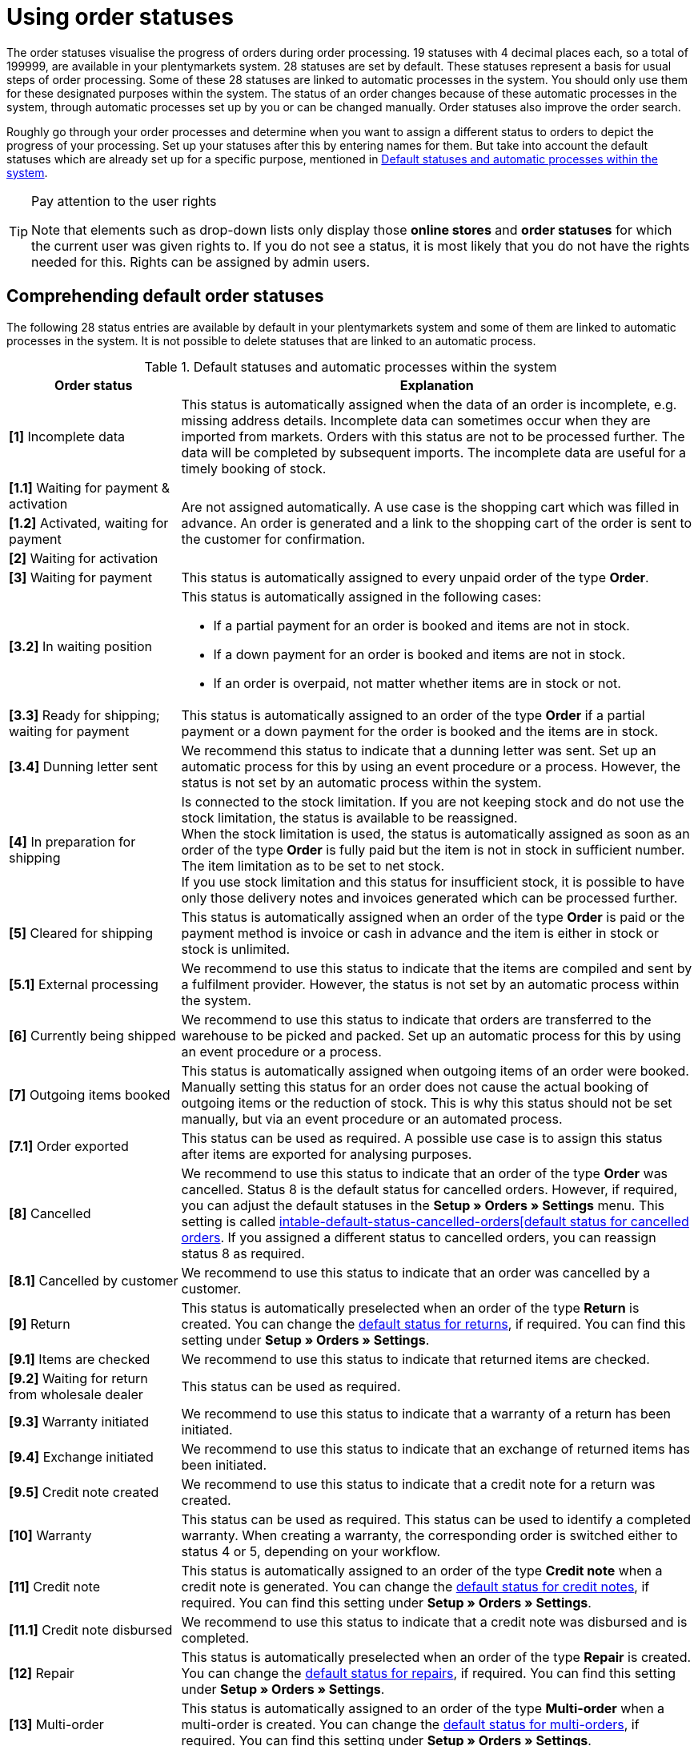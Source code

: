 = Using order statuses

:keywords: order status, default status, standard status, select status, add status, edit status
:author: team-order-core
:description: Learn how to use, create, edit and delete order statuses correctly. The purpose of order statuses is to visualise the progress of orders during oder processing.

The order statuses visualise the progress of orders during order processing. 19 statuses with 4 decimal places each, so a total of 199999, are available in your plentymarkets system. 28 statuses are set by default. These statuses represent a basis for usual steps of order processing. Some of these 28 statuses are linked to automatic processes in the system. You should only use them for these designated purposes within the system. The status of an order changes because of these automatic processes in the system, through automatic processes set up by you or can be changed manually. Order statuses also improve the order search.

Roughly go through your order processes and determine when you want to assign a different status to orders to depict the progress of your processing. Set up your statuses after this by entering names for them. But take into account the default statuses which are already set up for a specific purpose, mentioned in <<table-default-statuses>>.

[TIP]
.Pay attention to the user rights
======
Note that elements such as drop-down lists only display those *online stores* and *order statuses* for which the current user was given rights to. If you do not see a status, it is most likely that you do not have the rights needed for this. Rights can be assigned by admin users.
======

[#preselected-statuses]
== Comprehending default order statuses

The following 28 status entries are available by default in your plentymarkets system and some of them are linked to automatic processes in the system. It is not possible to delete statuses that are linked to an automatic process.

[[table-default-statuses]]
.Default statuses and automatic processes within the system
[cols="1,3"]
|===
|Order status |Explanation

| *[1]* Incomplete data
|This status is automatically assigned when the data of an order is incomplete, e.g. missing address details. Incomplete data can sometimes occur when they are imported from markets. Orders with this status are not to be processed further. The data will be completed by subsequent imports. The incomplete data are useful for a timely booking of stock.

| *[1.1]* Waiting for payment & activation
.3+^|Are not assigned automatically. A use case is the shopping cart which was filled in advance. An order is generated and a link to the shopping cart of the order is sent to the customer for confirmation.

| *[1.2]* Activated, waiting for payment

| *[2]* Waiting for activation

| *[3]* Waiting for payment
|This status is automatically assigned to every unpaid order of the type *Order*.

| *[3.2]* In waiting position
a|This status is automatically assigned in the following cases: +

* If a partial payment for an order is booked and items are not in stock. +
* If a down payment for an order is booked and items are not in stock. +
* If an order is overpaid, not matter whether items are in stock or not.

| *[3.3]* Ready for shipping; waiting for payment
|This status is automatically assigned to an order of the type *Order* if a partial payment or a down payment for the order is booked and the items are in stock.

| *[3.4]* Dunning letter sent
|We recommend this status to indicate that a dunning letter was sent. Set up an automatic process for this by using an event procedure or a process. However, the status is not set by an automatic process within the system.

| *[4]* In preparation for shipping
|Is connected to the stock limitation. If you are not keeping stock and do not use the stock limitation, the status is available to be reassigned. +
When the stock limitation is used, the status is automatically assigned as soon as an order of the type *Order* is fully paid but the item is not in stock in sufficient number. The item limitation as to be set to net stock. +
If you use stock limitation and this status for insufficient stock, it is possible to have only those delivery notes and invoices generated which can be processed further.

| *[5]* Cleared for shipping
|This status is automatically assigned when an order of the type *Order* is paid or the payment method is invoice or cash in advance and the item is either in stock or stock is unlimited.

| *[5.1]* External processing
|We recommend to use this status to indicate that the items are compiled and sent by a fulfilment provider. However, the status is not set by an automatic process within the system.

| *[6]* Currently being shipped
|We recommend to use this status to indicate that orders are transferred to the warehouse to be picked and packed. Set up an automatic process for this by using an event procedure or a process.

| *[7]* Outgoing items booked
|This status is automatically assigned when outgoing items of an order were booked. Manually setting this status for an order does not cause the actual booking of outgoing items or the reduction of stock. This is why this status should not be set manually, but via an event procedure or an automated process.

| *[7.1]* Order exported
|This status can be used as required. A possible use case is to assign this status after items are exported for analysing purposes.

| *[8]* Cancelled
|We recommend to use this status to indicate that an order of the type *Order* was cancelled. Status 8 is the default status for cancelled orders. However, if required, you can adjust the default statuses in the *Setup » Orders » Settings* menu. This setting is called xref:orders:preparatory-settings.adoc#[intable-default-status-cancelled-orders[default status for cancelled orders]. If you assigned a different status to cancelled orders, you can reassign status 8 as required.

| *[8.1]* Cancelled by customer
|We recommend to use this status to indicate that an order was cancelled by a customer.

| *[9]* Return
|This status is automatically preselected when an order of the type *Return* is created. You can change the xref:orders:preparatory-settings.adoc#intable-default-status-return[default status for returns], if required. You can find this setting under *Setup » Orders » Settings*.

| *[9.1]* Items are checked
|We recommend to use this status to indicate that returned items are checked.

| *[9.2]* Waiting for return from wholesale dealer
|This status can be used as required.

| *[9.3]* Warranty initiated
|We recommend to use this status to indicate that a warranty of a return has been initiated.

| *[9.4]* Exchange initiated
|We recommend to use this status to indicate that an exchange of returned items has been initiated.

| *[9.5]* Credit note created
|We recommend to use this status to indicate that a credit note for a return was created.

| *[10]* Warranty
|This status can be used as required. This status can be used to identify a completed warranty. When creating a warranty, the corresponding order is switched either to status 4 or 5, depending on your workflow.

| *[11]* Credit note
|This status is automatically assigned to an order of the type *Credit note* when a credit note is generated. You can change the xref:orders:preparatory-settings.adoc#intable-default-status-credit-note[default status for credit notes], if required. You can find this setting under *Setup » Orders » Settings*.

| *[11.1]* Credit note disbursed
|We recommend to use this status to indicate that a credit note was disbursed and is completed.

| *[12]* Repair
|This status is automatically preselected when an order of the type *Repair* is created. You can change the xref:orders:preparatory-settings.adoc#intable-default-status-repairs[default status for repairs], if required. You can find this setting under *Setup » Orders » Settings*.

| *[13]* Multi-order
|This status is automatically assigned to an order of the type *Multi-order* when a multi-order is created. You can change the xref:orders:preparatory-settings.adoc#intable-default-status-multi-order[default status for multi-orders], if required. You can find this setting under *Setup » Orders » Settings*.

| *[14]* Multi credit note
|This status is automatically assigned to an order of the type *Multi credit note* when a multi credit note is created. You can change the xref:orders:preparatory-settings.adoc#intable-default-status-multi-credit-note[default status for multi credit notes], if required. You can find this setting under *Setup » Orders » Settings*.
|===

[TIP]
.Show status ID in status name
======
Use the toggle button *Show status ID in status name* to decide whether only the given status name or also the status ID should be displayed.
======

[#search-for-order-statuses]
== Searching for order statuses

Use one of the following methods to search for order statuses.

[.instruction]
Searching for order statuses:

. Go to the *Setup » Orders » Order status* menu.
.. *_Option 1_*: Click on material:search[] to see a list of all statuses.
.. *_Option 2:_* Enter something into the search field and click on one of the automatic suggestions.
.. *_Option 3:_* Click on material:tune[] to narrow down the search results with filters.

[#use-filters]
=== Using filters

In order to search for specific order statuses, you can use the following filters.

[[table-filters-order-status]]
.Filters for order statuses
[cols="1,3"]
|===
|Setting |Explanation

| *Status from*
|Filters by statuses from this status number onwards.

| *Status to*
|Filters by statuses up to this status number.

| *Language*
|Filters by statuses with this language.

|===

[#configure-columns]
== Configuring columns in the overview

In the overview, you can decide which columns should be displayed in the table and also define the order in which they are shown. In order to configure the columns, proceed as follows.

[.instruction]
Configuring columns:

. Go to the *Setup » Orders » Order status* menu.
. At the top right, click on *Configure columns* (material:settings[]). +
→ The window *Configure columns* opens.
. Select (material:done[]) the columns you want to be displayed. Pay attention to the explanations given in <<table-order-status-columns>>.
. Move (material:drag_indicator[]) the columns via drag-and-drop to the desired position until they are displayed in the desired order.
. Add or remove columns according to your needs.
. Click on *Confirm*. +
→ The settings are saved.

[[table-order-status-columns]]
.Columns in the status overview
[cols="1,3"]
|===
|Column |Explanation

| *Checkbox*
|Shows a checkbox at the beginning of the line. Tick the checkbox in order to use one of the available <<#order-status-group-functions, group functions>> for this status.

| *Status*
|Shows the status of the order.

| *Colour*
|Shows the colour of the order status.

| *Name*
|Shows the name of the order status. In case you activated the toggle button *Show status ID in status name* (material:toggle_on[]), the ID is also shown.

| *Name (language)*
|Shows the status name for the language that is shown in brackets. Select all the languages that you need.

| *Delete*
|Shows the delete function for deleting the status (material:delete[]) at the end of the line. +
*_Note:_* Statuses that originate from the system cannot be deleted.

|===

[#order-status-group-functions]
== Using group functions

There are some group functions that you can use in order to carry out actions for multiple statuses at once. You can use a group function to <<#change-visibility, change the visibility>>, <<#change-colour, change the colour>> or <<#delete-status, delete specific statuses>>.

[#change-visibility]
=== Changing the visibility

The visibility of order statuses can be determined for different areas. In order to change the visibility for one or several statuses, proceed as follows.

[.instruction]
Changing the visibility:

. Go to the *Setup » Orders » Order status* menu.
. Carry out the search (material:search[]) to display order statuses.
. Place a check mark for one or several statuses (material:check_box[]).
. At the top, click on the *Change visibility* (material:remove_red_eye[]) function. +
→ The *Change visibility* window opens.
. Carry out the settings. Pay attention to the explanations given in <<table-change-visibility>>.
. Click on *Change visibility* (material:remove_red_eye[role=skyBlue]). +
→ The visibility is changed.

[[table-change-visibility]]
.Visibility for order statuses
[cols="1,3"]
|===
|Setting |Explanation

| *Visibility in online store*
|Select from the drop-down list whether the order status should be visible in the online store.

| *Visibility in reorders*
|Select from the drop-down list whether the order status should be visible in reorders.

| *Visibility in redistributions*
|Select from the drop-down list whether the order status should be visible in redistributions.

|===

[#change-colour]
=== Changing the colour

You can adjust the colour of an order status at any time. In order to change the colour for one or several statuses, proceed as follows.

[.instruction]
Changing the colour:

. Go to the *Setup » Orders » Order status* menu.
. Carry out the search (material:search[]) to display order statuses.
. Place a check mark for one or several statuses (material:check_box[]).
. At the top, click on the *Change colour* (material:color_lens[]) function. +
→ The *Change colour* window opens.
. Select a new colour. To do so, either enter a HEX code or select values for RGB (Red, Green, Blue) or HSL (Hue, Saturation, Lightness).
. Click on *Change colour* (material:color_lens[role=skyBlue]). +
→ The colour is changed.

[#delete-status]
=== Deleting an order status

Order statuses can also be deleted. However, note that this is not possible for statuses that originate from the system. In order to delete order statuses, proceed as follows.

[.instruction]
Deleting an order status:

. Go to the *Setup » Orders » Order status* menu.
. Carry out the search (material:search[]) to display order statuses.
. Place a check mark for one or several statuses (material:check_box[]).
. At the top, click on the *Delete status* (material:delete[]) function. +
icon:map-signs[] *_Or:_* On the right in the line of a status, click on *Delete* (material:delete[]) in order to delete this status only. +
→ The window *Delete status* opens.
. If you are sure that you want to delete all selected statuses, confirm the confirmation message by clicking on *Delete status* (material:delete[role=red]). +
→ The statuses are deleted.

[#create-status]
== Creating a new status

In the *Setup » Orders » Order status* menu, you can add your own statuses in addition to those listed in <<table-default-statuses>>. You can edit the available statuses. Maintain statuses in different languages in order to inform your customers about the progress via email or in the customer account of the online shop. Status related to system automatisms can be renamed. However you should make sure to not misuse the status related to system automatisms. To create a new status, proceed as follows.

[.instruction]
Creating a new status:

. Go to the *Setup » Orders » Order status* menu.
. Click on *Create new status* (material:add[]). +
→ The *Create new status* window opens.
. Carry out the settings. Pay attention to the explanations given in <<table-create-new-status>>.
. Click on *Create* (material:add[role=green]). +
→ The new status is created.

[[table-create-new-status]]
.Creating a new status
[cols="1,3"]
|===
|Setting |Explanation

| *New status*
|Enter a status number (e.g. 2.5). Make sure that this status is unique. If the entered status already exists, en error message is displayed. +
This is a mandatory field.

| *Name in system language (language)*
|Enter a name for the new status. The language in which you are logged in is shown in the input field. +
This is a mandatory field.

| *Colour*
|Select a colour for the new status. To do so, either enter a HEX code or select values for RGB (Red, Green, Blue) or HSL (Hue, Saturation, Lightness).

| *Visibility*
|Select whether the new status should be visible in the online store, in reorders or in redistributions.

|===

[TIP]
.Pay attention to decimal places
======
When assigning numbers to new statuses, make sure that they do not end with 0. If the last decimal place is a 0, the system automatically deletes it. Thus, plentymarkets makes no distinction between a status with the number 1.1 and a status with the number 1.10.
======

[#edit-status]
== Editing a status

Statuses can be edited at any time. Via the group function, you can also open several statuses at once and edit one after the other. In order to edit statuses, proceed as follows.

[.instruction]
Editing a status:

. Go to the *Setup » Orders » Order status* menu.
. Carry out the search (material:search[]) to display orders.
. Place a check mark (material:check_box[]) for all statuses that you want to edit.
. Click in the line of a selected status. +
*_Tip:_* If you select several statuses at once, they are all opened and you can edit them one after the other. +
→ The detail view of the status opens. If you have selected several statuses, they are displayed underneath each other and you can switch between the detail views.
. Carry out the desired changes for the *names*, the *colour* or the *visibility*.
. *Save* (material:save[]) the settings. +
→ The changes are applied.
